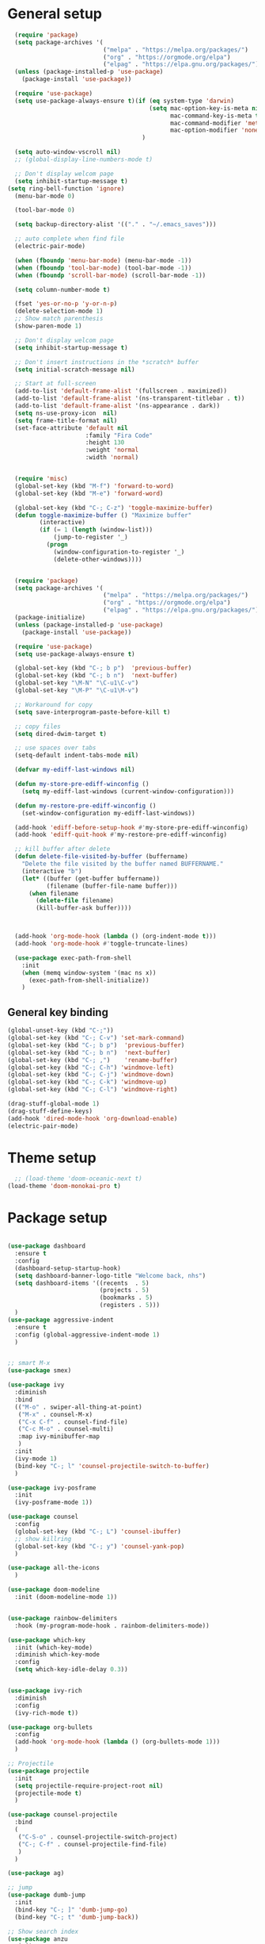 * General setup
#+BEGIN_SRC emacs-lisp
  (require 'package)
  (setq package-archives '(
                           ("melpa" . "https://melpa.org/packages/")
                           ("org" . "https://orgmode.org/elpa")
                           ("elpag" . "https://elpa.gnu.org/packages/")))
  (unless (package-installed-p 'use-package)
    (package-install 'use-package))

  (require 'use-package)
  (setq use-package-always-ensure t)(if (eq system-type 'darwin)
                                        (setq mac-option-key-is-meta nil
                                              mac-command-key-is-meta t
                                              mac-command-modifier 'meta
                                              mac-option-modifier 'none)
                                      )

  (setq auto-window-vscroll nil)
  ;; (global-display-line-numbers-mode t)

  ;; Don't display welcom page
  (setq inhibit-startup-message t)
(setq ring-bell-function 'ignore)
  (menu-bar-mode 0)

  (tool-bar-mode 0)

  (setq backup-directory-alist '(("." . "~/.emacs_saves")))

  ;; auto complete when find file
  (electric-pair-mode)

  (when (fboundp 'menu-bar-mode) (menu-bar-mode -1))
  (when (fboundp 'tool-bar-mode) (tool-bar-mode -1))
  (when (fboundp 'scroll-bar-mode) (scroll-bar-mode -1))

  (setq column-number-mode t)

  (fset 'yes-or-no-p 'y-or-n-p)
  (delete-selection-mode 1)
  ;; Show match parenthesis
  (show-paren-mode 1)

  ;; Don't display welcom page
  (setq inhibit-startup-message t)

  ;; Don't insert instructions in the *scratch* buffer
  (setq initial-scratch-message nil)

  ;; Start at full-screen
  (add-to-list 'default-frame-alist '(fullscreen . maximized))
  (add-to-list 'default-frame-alist '(ns-transparent-titlebar . t))
  (add-to-list 'default-frame-alist '(ns-appearance . dark))
  (setq ns-use-proxy-icon  nil)
  (setq frame-title-format nil)
  (set-face-attribute 'default nil
                      :family "Fira Code"
                      :height 130
                      :weight 'normal
                      :width 'normal)


  (require 'misc)
  (global-set-key (kbd "M-f") 'forward-to-word)
  (global-set-key (kbd "M-e") 'forward-word)

  (global-set-key (kbd "C-; C-z") 'toggle-maximize-buffer)
  (defun toggle-maximize-buffer () "Maximize buffer"
         (interactive)
         (if (= 1 (length (window-list)))
             (jump-to-register '_) 
           (progn
             (window-configuration-to-register '_)
             (delete-other-windows))))


  (require 'package)
  (setq package-archives '(
                           ("melpa" . "https://melpa.org/packages/")
                           ("org" . "https://orgmode.org/elpa")
                           ("elpag" . "https://elpa.gnu.org/packages/")))
  (package-initialize)
  (unless (package-installed-p 'use-package)
    (package-install 'use-package))

  (require 'use-package)
  (setq use-package-always-ensure t)

  (global-set-key (kbd "C-; b p")  'previous-buffer)
  (global-set-key (kbd "C-; b n")  'next-buffer)
  (global-set-key "\M-N" "\C-u1\C-v")
  (global-set-key "\M-P" "\C-u1\M-v")

  ;; Workaround for copy
  (setq save-interprogram-paste-before-kill t)

  ;; copy files
  (setq dired-dwim-target t)

  ;; use spaces over tabs
  (setq-default indent-tabs-mode nil)

  (defvar my-ediff-last-windows nil)

  (defun my-store-pre-ediff-winconfig ()
    (setq my-ediff-last-windows (current-window-configuration)))

  (defun my-restore-pre-ediff-winconfig ()
    (set-window-configuration my-ediff-last-windows))

  (add-hook 'ediff-before-setup-hook #'my-store-pre-ediff-winconfig)
  (add-hook 'ediff-quit-hook #'my-restore-pre-ediff-winconfig)

  ;; kill buffer after delete
  (defun delete-file-visited-by-buffer (buffername)
    "Delete the file visited by the buffer named BUFFERNAME."
    (interactive "b")
    (let* ((buffer (get-buffer buffername))
           (filename (buffer-file-name buffer)))
      (when filename
        (delete-file filename)
        (kill-buffer-ask buffer))))



  (add-hook 'org-mode-hook (lambda () (org-indent-mode t)))
  (add-hook 'org-mode-hook #'toggle-truncate-lines)

  (use-package exec-path-from-shell
    :init
    (when (memq window-system '(mac ns x))
      (exec-path-from-shell-initialize))
    )

#+END_SRC

#+RESULTS:

** General key binding
#+BEGIN_SRC emacs-lisp
  (global-unset-key (kbd "C-;"))
  (global-set-key (kbd "C-; C-v") 'set-mark-command)
  (global-set-key (kbd "C-; b p")  'previous-buffer)
  (global-set-key (kbd "C-; b n")  'next-buffer)
  (global-set-key (kbd "C-; ,")    'rename-buffer)
  (global-set-key (kbd "C-; C-h") 'windmove-left)
  (global-set-key (kbd "C-; C-j") 'windmove-down)
  (global-set-key (kbd "C-; C-k") 'windmove-up)
  (global-set-key (kbd "C-; C-l") 'windmove-right)

  (drag-stuff-global-mode 1)
  (drag-stuff-define-keys)
  (add-hook 'dired-mode-hook 'org-download-enable)
  (electric-pair-mode)
#+END_SRC

#+RESULTS:
: t

* Theme setup
#+begin_src emacs-lisp
  ;; (load-theme 'doom-oceanic-next t)
(load-theme 'doom-monokai-pro t)
#+end_src

#+RESULTS:
: t

* Package setup
#+BEGIN_SRC emacs-lisp

  (use-package dashboard
    :ensure t
    :config
    (dashboard-setup-startup-hook)
    (setq dashboard-banner-logo-title "Welcome back, nhs")
    (setq dashboard-items '((recents  . 5)
                            (projects . 5)
                            (bookmarks . 5)
                            (registers . 5)))
    )
  (use-package aggressive-indent
    :ensure t
    :config (global-aggressive-indent-mode 1)
    )


  ;; smart M-x
  (use-package smex)

  (use-package ivy
    :diminish
    :bind
    (("M-o" . swiper-all-thing-at-point)
     ("M-x" . counsel-M-x)
     ("C-x C-f" . counsel-find-file)
     ("C-c M-o" . counsel-multi)
     :map ivy-minibuffer-map
     )
    :init
    (ivy-mode 1)
    (bind-key "C-; l" 'counsel-projectile-switch-to-buffer)
    )

  (use-package ivy-posframe
    :init
    (ivy-posframe-mode 1))

  (use-package counsel
    :config
    (global-set-key (kbd "C-; L") 'counsel-ibuffer)
    ;; show killring
    (global-set-key (kbd "C-; y") 'counsel-yank-pop)
    )

  (use-package all-the-icons
    )

  (use-package doom-modeline
    :init (doom-modeline-mode 1))


  (use-package rainbow-delimiters
    :hook (my-program-mode-hook . rainbom-delimiters-mode))

  (use-package which-key
    :init (which-key-mode)
    :diminish which-key-mode
    :config
    (setq which-key-idle-delay 0.3))


  (use-package ivy-rich
    :diminish
    :config
    (ivy-rich-mode t))

  (use-package org-bullets
    :config
    (add-hook 'org-mode-hook (lambda () (org-bullets-mode 1)))
    )

  ;; Projectile
  (use-package projectile
    :init
    (setq projectile-require-project-root nil)
    (projectile-mode t)
    )

  (use-package counsel-projectile
    :bind
    (
     ("C-S-o" . counsel-projectile-switch-project)
     ("C-; C-f" . counsel-projectile-find-file)
     )
    )

  (use-package ag)

  ;; jump
  (use-package dumb-jump
    :init
    (bind-key "C-; ]" 'dumb-jump-go)
    (bind-key "C-; t" 'dumb-jump-back))

  ;; Show search index
  (use-package anzu
    :init
    (global-anzu-mode +1))

  ;; check syntax
  (use-package flycheck
    :init (global-flycheck-mode 1))

  (use-package bm
    :config
    (global-set-key (kbd "C-; m m") 'bm-toggle)
    (global-set-key (kbd "C-; m n")   'bm-next)
    (global-set-key (kbd "C-; m p") 'bm-previous))


  ;; Magit
  (use-package magit
    :init
    (bind-key "C-x g" 'magit-status)
    (bind-key "C-; d" 'magit-diff-buffer-file))

  (use-package goto-chg
    :bind
    (("C-o" . goto-last-change)
     ("C-i" . goto-last-change-reverse)))

  (use-package avy
    :init
    (bind-key "C-; j" 'avy-goto-char))


  (use-package ace-window
    :config

    (global-set-key (kbd "C-x o") 'ace-window)
    :init
    (setq aw-dispatch-always t)
    (setq aw-keys '(?a ?s ?d ?f ?g ?h ?j ?k ?l))
    )


  (use-package multiple-cursors
    :config)
  ;; (global-set-key (kbd "C-S-<mouse-1>") 'mc/add-cursor-on-click))


  ;; Expand selection
  (use-package expand-region
    :config
    (global-set-key (kbd "C-'") 'er/expand-region))

#+END_SRC

#+RESULTS:
: t

#+BEGIN_SRC emacs-lisp
        
    ;; indent
    (use-package dtrt-indent
      :ensure t
      :config
      (dtrt-indent-global-mode t)
      )


    (use-package dired-subtree
      :config
      (bind-keys :map dired-mode-map
                 ("i" . dired-subtree-insert)
                 (";" . dired-subtree-remove)))


    (use-package dired-git-info
      :bind (:map dired-mode-map
                  (")" . dired-git-info-mode)))

    ;; attach image to orgmode

    (use-package org-download)

    ;;              :ensure t)

    (use-package avy
      :ensure t
      :init
      (bind-key "C-; j" 'avy-goto-char))

    (use-package js-doc
      :ensure t
      :config
      (add-hook 'js2-mode-hook
                #'(lambda ()
                    (define-key js2-mode-map "\C-ci" 'js-doc-insert-function-doc)
                    (define-key js2-mode-map "@" 'js-doc-insert-tag)))
      )

    (use-package js2-mode
      :ensure t
      :init
      (add-to-list 'auto-mode-alist '("\\.js\\'" . js2-mode)))



    (defun efs/lsp-mode-setup ()
      (setq lsp-headerline-breadcrumb-segments '(path-up-to-project file symbols))
      (lsp-headerline-breadcrumb-mode))

    (use-package lsp-mode
      :commands (lsp lsp-deferred)
      :hook
      (lsp-mode . efs/lsp-mode-setup)
      ((typescript-mode js2-mode web-mode php-mode) . lsp)
      :init
      (setq lsp-keymap-prefix "C-c l")
      :config
      (lsp-enable-which-key-integration t)
      (setq gc-cons-threshold 100000000)
      (setq read-process-output-max (* 1024 1024)) ;; 1mb
      (setq lsp-completion-provider :capf)
      :bind
      (:map lsp-mode-map
            ("TAB" . completion-at-point))
      )

    (use-package lsp-ui
      :hook (lsp-mode . lsp-ui-mode))

    (use-package lsp-ivy)

    (use-package company
      :after lsp-mode
      :hook (my-program-mode-hook . company-mode)
      :bind
      (:map lsp-mode-map ("<tab>" . company-indent-or-complete-common))
      (:map company-active-map ("<tab>" . company-complete-selection))
      (:map company-active-map ("C-n" . company-select-next))
      (:map company-active-map ("C-p" . company-select-previous))
      :custom
      (setq companyminimum-prefix-length 3)
      (setq company-auto-complete nil)
      (setq company-idle-delay 0)
      (setq tab-always-indent 'complete)
      :config
      (global-company-mode 1)
      (define-key company-active-map (kbd "C-n") #'company-select-next)
      (define-key company-active-map (kbd "C-p") #'company-select-previous))

    (use-package company-box)

    (use-package company
      :hook (company-mode . company-box-mode))

    ;; (use-package company-web)
    ;; (add-hook 'after-init-hook 'global-company-mode)

    ;; Magit
    (use-package magit
      :ensure t
      :init
      (bind-key "C-x g" 'magit-status)
      (bind-key "C-; d" 'magit-diff-buffer-file))

    (use-package goto-chg
      :ensure t
      :init
      (bind-key "C-o" 'goto-last-change)
      (bind-key "C-i" 'goto-last-change-reverse))


    (use-package ace-window
      :ensure t
      :config
      (global-set-key (kbd "C-x o") 'ace-window)
      :init
      (setq aw-dispatch-always t)
      (setq aw-keys '(?a ?s ?d ?f ?g ?h ?j ?k ?l))
      )

    (use-package git-timemachine
      :ensure t
      )

    (use-package multiple-cursors
      :ensure t
      :config)
    ;; (global-set-key (kbd "C-S-<mouse-1>") 'mc/add-cursor-on-click))


    (use-package wgrep-ag)

    (use-package editorconfig
      :config
      (editorconfig-mode 1))


    (use-package typescript-mode
      :mode "\\.ts\\'"
      :hook
      (typescript-mode . lsp-deferred)
      :config
      (setq typescript-indent-level 2))

    (use-package tide)
    (defun setup-tide-mode ()
      (interactive)
      (tide-setup)
      (flycheck-mode +1)
      (setq flycheck-check-syntax-automatically '(save mode-enabled))
      (eldoc-mode +1)
      (tide-hl-identifier-mode +1)
      ;; company is an optional dependency. You have to
      ;; install it separately via package-install
      ;; `M-x package-install [ret] company`
      (company-mode +1))

    (add-hook 'typescript-mode-hook #'setup-tide-mode)



    (use-package js2-mode
      :init
      (add-to-list 'auto-mode-alist '("\\.js\\'" . js2-mode)))


    (use-package elpy
:ensure t
     :init
      (exec-path-from-shell-initialize)
       (elpy-enable))

  (use-package drag-stuff
      :config
      (drag-stuff-global-mode 1)
      (drag-stuff-define-keys)
      (add-hook 'dired-mode-hook 'org-download-enable)
      )

    (use-package php-mode)

    (use-package web-mode
      :config
      (add-to-list 'auto-mode-alist '("\\.vue\\'" . web-mode))
      (add-to-list 'auto-mode-alist '("\\.jsx?$" . web-mode)) ;; auto-enable for .js/.jsx files
      (add-to-list 'auto-mode-alist '("\\.tsx$" . web-mode)) ;; auto-enable for .js/.jsx files
      (setq web-mode-code-indent-offset 2)
      (setq web-mode-attr-indent-offset 2)
      (setq web-mode-enable-auto-indentation nil)
      )

    (use-package kotlin-mode)

    (use-package smartparens)



    (defun my-program-mode-hook ()
      (hs-minor-mode)
      (local-set-key (kbd "C-+") 'hs-show-all) ;; ctrl+shift+=
      (local-set-key (kbd "C-_") 'hs-hide-all)   ;; ctrl+shift+-
      (local-set-key (kbd "C-=") 'hs-show-block)
      (local-set-key (kbd "C--") 'hs-hide-block)
      (which-function-mode t)
      (smartparens-mode t)
      )
    (add-hook 'tide-mode 'my-program-mode-hook)
    (add-hook 'typescript-mode 'my-program-mode-hook)
    (add-hook 'js-mode-hook 'my-program-mode-hook)
    (add-hook 'web-mode-hook 'my-program-mode-hook)
    ;;(add-hook 'vue-mode-hook 'my-program-mode-hook)

#+END_SRC

#+RESULTS:
: t

** Conda setup
#+begin_src emacs-lisp
  ;; (use-package conda)

  ;; if you want interactive shell support, include:
  ;; (conda-env-initialize-interactive-shells)

  ;; if you want eshell support, include:
  ;; (conda-env-initialize-eshell)

  ;; if you want auto-activation (see below for details), include:
  ;; (conda-env-autoactivate-mode t)

  ;; if you want to automatically activate a conda environment on the opening of a file:
#+end_src

#+RESULTS:
: t


* Program settings
#+BEGIN_SRC emacs-lisp
  (defun my-program-mode-hook ()
    (hs-minor-mode)

    (local-set-key (kbd "C-+") 'hs-show-all) ;; ctrl+shift+=
    (local-set-key (kbd "C-_") 'hs-hide-all)   ;; ctrl+shift+-
    (local-set-key (kbd "C-=") 'hs-show-block)
    (local-set-key (kbd "C--") 'hs-hide-block)
    (which-function-mode t)
    (smartparens-mode t)
    )

  ;; (setenv "WORKON_HOME" "~/miniconda3/envs")
  ;; (pyvenv-mode 1)
  ;; (setq elpy-rpc-virtualenv-path 'current)
  ;; (setenv "PYTHONIOENCODING" "utf-8")
  ;; (add-to-list 'process-coding-system-alist '("python" . (utf-8 . utf-8)))
  ;; ;; (add-to-list 'process-coding-system-alist '("elpy" . (utf-8 . utf-8)))
  ;; ;; (
  ;;  add-to-list 'process-coding-system-alist '("flake8" . (utf-8 . utf-8)))
  ;; (add-hook 'python-mode-hook 'my-program-mode-hook)
  (add-hook 'js-mode-hook 'my-program-mode-hook)
  (add-hook 'web-mode-hook 'my-program-mode-hook)
  ;;(add-hook 'vue-mode-hook 'my-program-mode-hook)
  (add-hook 'php-mode-hook 'my-program-mode-hook)
  (defun setup-tide-mode ()
    (interactive)
    (tide-setup)
    (flycheck-mode +1)
    (setq flycheck-check-syntax-automatically '(save mode-enabled))
    (eldoc-mode +1)
    (tide-hl-identifier-mode +1)
    ;; company is an optional dependency. You have to
    ;; install it separately via package-install
    ;; `M-x package-install [ret] company`
    (company-mode +1))

  ;; aligns annotation to the right hand side
  (setq company-tooltip-align-annotations t)

  ;; formats the buffer before saving
  (add-hook 'before-save-hook 'tide-format-before-save)
  (add-hook 'typescript-mode-hook #'setup-tide-mode)
#+end_src

#+RESULTS:
| setup-tide-mode | lsp-deferred | lsp |

*** Python lsp setup
#+begin_src emacs-lisp
      ;; (use-package lsp-python-ms
      ;;   :ensure t
      ;;   :init (setq lsp-python-ms-auto-install-server t)
      ;;   :hook (python-mode . (lambda ()
      ;;                          (require 'lsp-python-ms)
      ;;                          (lsp-deferred))))


      (use-package lsp-pyright
        :hook
        (python-mode . (lambda ()
                         (require 'lsp-pyright)
                         (lsp-deferred))))

      (use-package pyvenv
        :ensure t
        :init
        (setenv "WORKON_HOME" "~/miniconda3/envs/")
        :config
        (pyvenv-mode 1)
        (setq pyvenv-post-activate-hooks
              (list (lambda ()
                      (setq python-shell-interpreter (concat pyvenv-virtual-env "bin/python")))))
        (setq pyvenv-post-deactivate-hooks
              (list (lambda ()
                      (setq python-shell-interpreter "python3"))))
        )

    (use-package blacken
:ensure t
      :delight
      :custom (blacken-line-length 79))

      (use-package python-mode
        :hook
        (python-mode . pyvenv-mode)
        (python-mode . flycheck-mode)
        (python-mode . company-mode)
  (python-mode . blacken-mode)
        :config
        )

      ;; (use-package conda
      ;;   :ensure t
      ;;   :config
      ;;   (setq conda-env-home-directory (expand-file-name "~/miniconda3/"))
      ;;   (setq conda-anaconda-home (expand-file-name "~/miniconda3/"))

      ;; if you want interactive shell support, include:
      ;; (conda-env-initialize-interactive-shells)
      ;; if you want eshell support, include:
      ;; (conda-env-initialize-eshell)
      ;; if you want auto-activation (see below for details), include:
      ;; (conda-env-autoactivate-mode t)
      ;; if you want to automatically activate a conda environment on the opening of a file:
      ;; (add-to-hook 'find-file-hook (lambda () (when (bound-and-true-p conda-project-env-path)
      ;; (conda-env-activate-for-buffer))))
      ;; )

   #+end_src

#+RESULTS:
: ((python utf-8 . utf-8))
